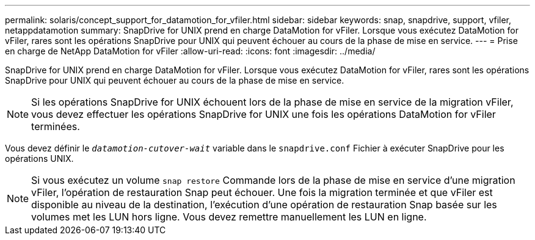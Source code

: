 ---
permalink: solaris/concept_support_for_datamotion_for_vfiler.html 
sidebar: sidebar 
keywords: snap, snapdrive, support, vfiler, netappdatamotion 
summary: SnapDrive for UNIX prend en charge DataMotion for vFiler. Lorsque vous exécutez DataMotion for vFiler, rares sont les opérations SnapDrive pour UNIX qui peuvent échouer au cours de la phase de mise en service. 
---
= Prise en charge de NetApp DataMotion for vFiler
:allow-uri-read: 
:icons: font
:imagesdir: ../media/


[role="lead"]
SnapDrive for UNIX prend en charge DataMotion for vFiler. Lorsque vous exécutez DataMotion for vFiler, rares sont les opérations SnapDrive pour UNIX qui peuvent échouer au cours de la phase de mise en service.


NOTE: Si les opérations SnapDrive for UNIX échouent lors de la phase de mise en service de la migration vFiler, vous devez effectuer les opérations SnapDrive for UNIX une fois les opérations DataMotion for vFiler terminées.

Vous devez définir le `_datamotion-cutover-wait_` variable dans le `snapdrive.conf` Fichier à exécuter SnapDrive pour les opérations UNIX.


NOTE: Si vous exécutez un volume `snap restore` Commande lors de la phase de mise en service d'une migration vFiler, l'opération de restauration Snap peut échouer. Une fois la migration terminée et que vFiler est disponible au niveau de la destination, l'exécution d'une opération de restauration Snap basée sur les volumes met les LUN hors ligne. Vous devez remettre manuellement les LUN en ligne.
